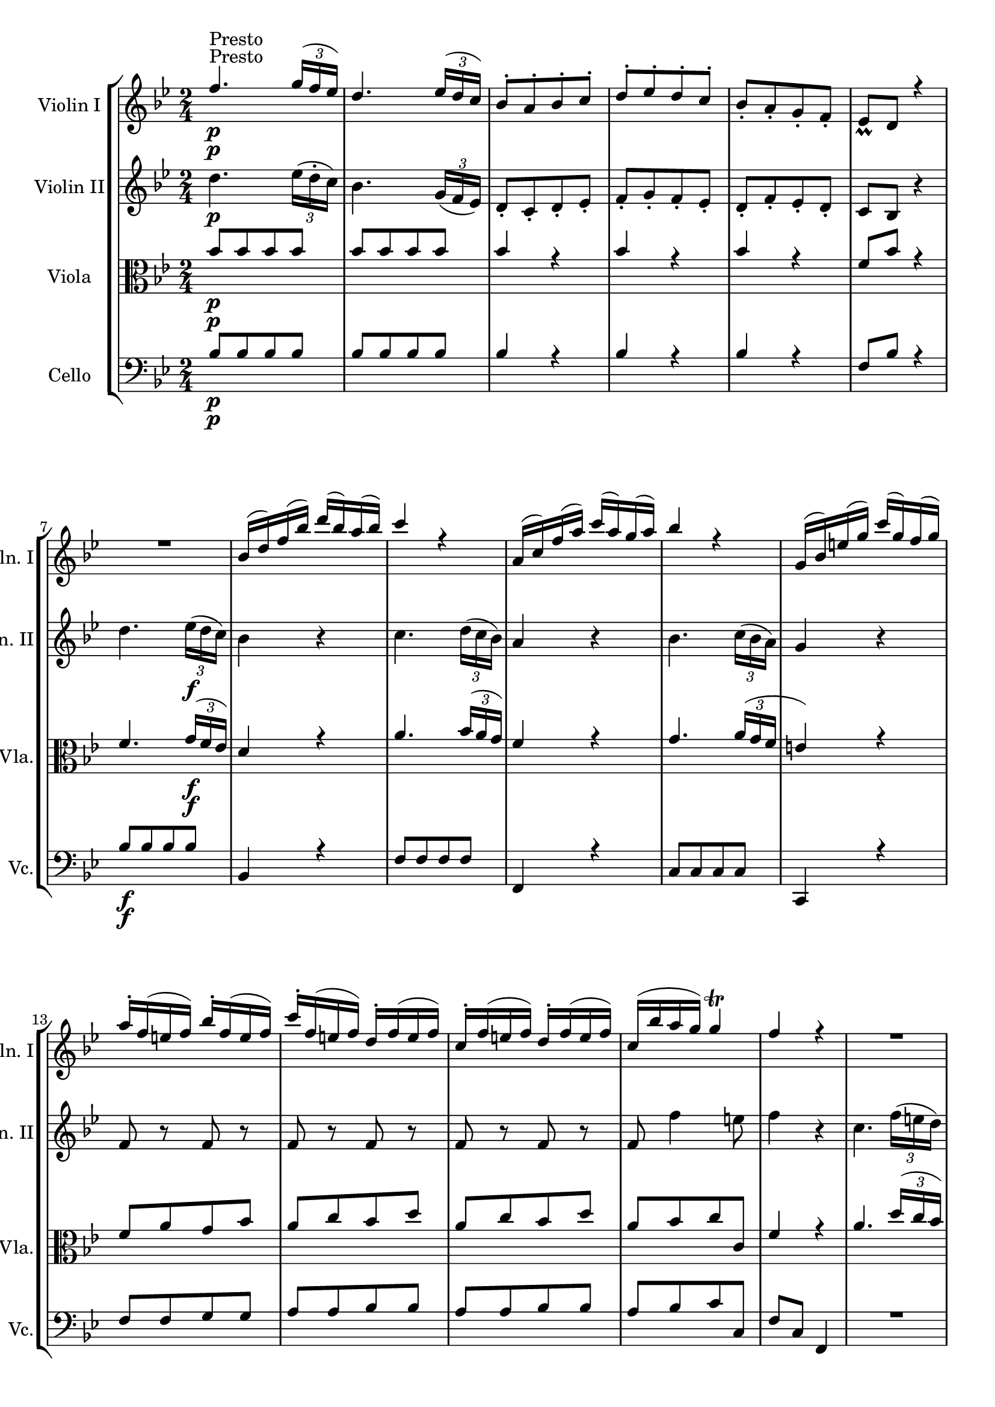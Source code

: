 
\version "2.18.2"
% automatically converted by musicxml2ly from original_musicxml/FJH_op1_no1_m5.xml

\header {
    encodingsoftware = "Finale 2002 for Windows"
    }

\layout {
    \context { \Score
        skipBars = ##t
        autoBeaming = ##f
        }
    }
PartPOneVoiceOne =  \relative f'' {
    \repeat volta 2 {
        \clef "treble" \key bes \major \time 2/4 | % 1
        f4. ^"Presto" \p \times 2/3 {
            g16 ( [ f16 es16 ) ] }
        | % 2
        d4. \times 2/3 {
            es16 ( [ d16 c16 ) ] }
        | % 3
        bes8 ^. [ a8 ^. bes8 ^. c8 ^. ] | % 4
        d8 ^. [ es8 ^. d8 ^. c8 ^. ] | % 5
        bes8 _. [ a8 _. g8 _. f8 _. ] | % 6
        es8 _\prall [ d8 ] r4 \break | % 7
        R2 | % 8
        bes'16 ( [ d16 ) f16 ( bes16 ) ] d16 ( [ bes16 ) a16 ( bes16 ) ]
        | % 9
        c4 r4 | \barNumberCheck #10
        a,16 ( [ c16 ) f16 ( a16 ) ] c16 ( [ a16 ) g16 ( a16 ) ] | % 11
        bes4 r4 | % 12
        g,16 ( [ bes16 ) e16 ( g16 ) ] c16 ( [ g16 ) f16 ( g16 ) ]
        \break | % 13
        a16 ^. [ f16 ( e16 f16 ) ] bes16 ^. [ f16 ( e16 f16 ) ] | % 14
        c'16 ^. [ f,16 ( e16 f16 ) ] d16 ^. [ f16 ( e16 f16 ) ] | % 15
        c16 ^. [ f16 ( e16 f16 ) ] d16 ^. [ f16 ( e16 f16 ) ] | % 16
        c16 ( [ bes'16 a16 g16 ) ] g4 ^\trill | % 17
        f4 r4 | % 18
        R2 \break | % 19
        r8 f8 \p [ f8 f8 ] | \barNumberCheck #20
        \times 2/3  {
            e16 ( [ f16 g16 ) }
        f8 ] g8 [ a8 ] | % 21
        \times 2/3  {
            g16 ( [ a16 bes16 ) }
        a8 ] r4 | % 22
        R2 | % 23
        r8 c,8 \f [ c8 c8 ] | % 24
        \times 2/3  {
            d16 ( [ e16 f16 ) ] }
        a,8 \times 2/3 {
            bes16 ( [ c16 d16 ) ] }
        g,8 \break | % 25
        \times 2/3  {
            a16 ( [ bes16 c16 ) ] }
        f,8 g4 ^\trill | % 26
        f16 ( [ c16 ) a16 ( c16 ) ] f16 ( [ c16 ) a16 ( c16 ) ] | % 27
        f4 r4 }
    \repeat volta 2 {
        | % 28
        R2*2 | \barNumberCheck #30
        a'2 \break | % 31
        a16 ( [ bes16 ) a16 ( bes16 ) ] c16 ( [ a16 ) f16 ( es16 ) ] | % 32
        d4 r4 | % 33
        R2 | % 34
        bes'2 | % 35
        bes16 ( [ a16 ) bes16 ( c16 ) ] d16 ^. [ f,16 ( es16 d16 ) ] | % 36
        es4 r4 \break | % 37
        f,16 ^. [ es'16 ( d16 es16 ) ] c'16 ^. [ es,16 ( d16 c16 ) ] | % 38
        d4 r4 | % 39
        f,16 ^. [ d'16 ( c16 d16 ) ] bes'16 ^. [ d,16 ( c16 bes16 ) ] |
        \barNumberCheck #40
        a16 ( [ bes16 c16 d16 ) ] es16 ( [ c16 ) d16 ( bes16 ) ] | % 41
        c4 r4 | % 42
        f4. \p \times 2/3 {
            g16 ( [ f16 es16 ) ] }
        \break | % 43
        d4. \times 2/3 {
            es16 ( [ d16 c16 ) ] }
        | % 44
        bes8 ^. [ a8 ^. bes8 ^. c8 ^. ] | % 45
        d8 ^. [ es8 ^. d8 ^. c8 ^. ] | % 46
        bes8 _. [ a8 _. g8 _. f8 _. ] | % 47
        es8 _\prall [ d8 ] r4 | % 48
        R2 \break | % 49
        es16 ( [ g16 bes16 ) es16 ] g16 ^. [ es16 ( d16 es16 ) ] |
        \barNumberCheck #50
        f4 r4 | % 51
        bes,16 ( [ d16 f16 bes16 ) ] d16 [ bes16 ( f16 d16 ) ] | % 52
        es4 r4 | % 53
        a,,16 ( [ c16 ) f16 ( a16 ) ] c16 ^. [ es16 ( d16 c16 ) ] | % 54
        d16 ^. [ bes16 ( a16 bes16 ) ] es16 ^. [ bes16 ( a16 bes16 ) ]
        \break | % 55
        f'16 ^. [ bes,16 ( a16 bes16 ) ] g'16 ^. [ bes,16 ( a16 bes16 )
        ] | % 56
        f'16 ^. [ bes,16 ( a16 bes16 ) ] g'16 ^. [ bes,16 ( a16 bes16 )
        ] | % 57
        f'16 ( [ d16 c16 bes16 ) ^\trill ] c4 | % 58
        bes4 r4 | % 59
        R2 | \barNumberCheck #60
        r8 bes8 [ bes8 bes8 ] \break | % 61
        \times 2/3  {
            a16 ( [ bes16 c16 ) }
        bes8 ] c8 [ d8 ] | % 62
        \times 2/3  {
            c16 ( [ d16 es16 ) }
        d8 ] r4 | % 63
        R2 | % 64
        r8 f8 [ f8 f8 ] | % 65
        \times 2/3  {
            g16 ( [ a16 bes16 ) ] }
        d,8 \times 2/3 {
            es16 ( [ f16 g16 ) ] }
        c,8 | % 66
        \times 2/3  {
            d16 ( [ es16 f16 ) ] }
        bes,8 c4 ^\trill \break | % 67
        bes16 ( [ f16 ) d16 ( f16 ) ] bes16 ( [ f16 ) d16 ( f16 ) ] | % 68
        bes4 r4 }
    }

PartPOneVoiceTwo =  \relative c' {
    \repeat volta 2 {
        \clef "treble" \key bes \major \time 2/4 | % 1
        s1*3 ^"Presto" \p \break s1*3 \break s1*3 \break s8 s1*2 \p s8*7
        \f \break s1. }
    \repeat volta 2 {
        s1. \break s1*3 \break s2*5 | % 42
        s2 \p \break s1*3 \break s1*3 \break s1*3 \break s1*3 \break s1
        }
    }

PartPTwoVoiceOne =  \relative d'' {
    \repeat volta 2 {
        \clef "treble" \key bes \major \time 2/4 | % 1
        d4. \p \times 2/3 {
            es16 ( [ d16 ^. c16 ) ] }
        | % 2
        bes4. \times 2/3 {
            g16 ( [ f16 es16 ) ] }
        | % 3
        d8 _. [ c8 _. d8 _. es8 _. ] | % 4
        f8 _. [ g8 _. f8 _. es8 _. ] | % 5
        d8 _. [ f8 _. es8 _. d8 _. ] | % 6
        c8 [ bes8 ] r4 \break | % 7
        d'4. \times 2/3 {
            es16 \f ( [ d16 c16 ) ] }
        | % 8
        bes4 r4 | % 9
        c4. \times 2/3 {
            d16 ( [ c16 bes16 ) ] }
        | \barNumberCheck #10
        a4 r4 | % 11
        bes4. \times 2/3 {
            c16 ( [ bes16 a16 ) ] }
        | % 12
        g4 r4 \break | % 13
        f8 r8 f8 r8 | % 14
        f8 r8 f8 r8 | % 15
        f8 r8 f8 r8 | % 16
        f8 f'4 e8 | % 17
        f4 r4 | % 18
        c4. \times 2/3 {
            f16 ( [ e16 d16 ) ] }
        \break | % 19
        c4 r4 | \barNumberCheck #20
        R2*2 | % 22
        c4. \times 2/3 {
            f16 \p ( [ e16 d16 ) ] }
        | % 23
        c4 r4 | % 24
        d8 [ a8 \f _. bes8 _. g8 _. ] \break | % 25
        a8 f4 e8 | % 26
        f4 <f a>4 | % 27
        <f a>4 r4 }
    \repeat volta 2 {
        | % 28
        c'4. \times 2/3 {
            d16 ( [ c16 bes16 ) ] }
        | % 29
        a8 ^. [ bes8 ^. c8 ^. d8 ^. ] | \barNumberCheck #30
        es8 ( [ c8 ) es8 ( c8 ) ] \break | % 31
        es8 ( [ c8 ) ] r4 | % 32
        d4. \times 2/3 {
            es16 ( [ d16 c16 ) ] }
        | % 33
        bes8 ^. [ c8 ^. d8 ^. es8 ^. ] | % 34
        f8 ( [ d8 ) ] f8 ( [ d8 ) ] | % 35
        f8 ( [ d8 ) ] r4 | % 36
        es4. ( \times 2/3 {
            f16 [ es16 d16 ] }
        \break | % 37
        c4 ) r4 | % 38
        d4. \times 2/3 {
            es16 ( [ d16 c16 ) ] }
        | % 39
        bes4 r4 | \barNumberCheck #40
        f16 ( [ g16 a16 bes16 ) ] c4 | % 41
        a4 r4 | % 42
        d4. \p \times 2/3 {
            es16 ( [ d16 c16 ) ] }
        \break | % 43
        bes4. \times 2/3 {
            g16 ( [ f16 es16 ) ] }
        | % 44
        d8 _. [ c8 _. d8 _. es8 _. ] | % 45
        f8 [ g8 f8 es8 ] | % 46
        d8 _. [ f8 _. es8 _. d8 _. ] | % 47
        c8 [ bes8 ] r4 | % 48
        g''4. \times 2/3 {
            as16 \f ( [ g16 f16 ) ] }
        \break | % 49
        g4 r4 | \barNumberCheck #50
        f4. \times 2/3 {
            g16 ( [ f16 es16 ) ] }
        | % 51
        d4 r4 | % 52
        es4. \times 2/3 {
            f16 ( [ es16 d16 ) ] }
        | % 53
        c4 r4 | % 54
        bes,8 r8 bes8 r8 \break | % 55
        bes8 r8 bes8 r8 | % 56
        bes8 r8 bes8 r8 | % 57
        bes8 bes'4 a8 | % 58
        bes4 r4 | % 59
        f4. \times 2/3 {
            bes16 ( [ a16 g16 ) ] }
        | \barNumberCheck #60
        f4 r4 \break | % 61
        R2*2 | % 63
        f4. \times 2/3 {
            bes16 ( [ a16 g16 ) ] }
        | % 64
        f4 r4 | % 65
        g'8 ^. [ d8 ^. ] es8 ^. [ c8 ^. ] | % 66
        d8 bes4 a8 \break | % 67
        bes4 <d, bes'>4 | % 68
        <d bes'>4 r4 }
    }

PartPThreeVoiceOne =  \relative bes' {
    \repeat volta 2 {
        \clef "alto" \key bes \major \time 2/4 | % 1
        bes8 \p [ bes8 bes8 bes8 ] | % 2
        bes8 [ bes8 bes8 bes8 ] | % 3
        bes4 r4 | % 4
        bes4 r4 | % 5
        bes4 r4 | % 6
        f8 [ bes8 ] r4 \break | % 7
        f4. \times 2/3 {
            g16 \f ( [ f16 es16 ) ] }
        | % 8
        d4 r4 | % 9
        a'4. \times 2/3 {
            bes16 ( [ a16 g16 ) ] }
        | \barNumberCheck #10
        f4 r4 | % 11
        g4. \times 2/3 {
            a16 ( [ g16 f16 ] }
        | % 12
        e4 ) r4 \break | % 13
        f8 [ a8 g8 bes8 ] | % 14
        a8 [ c8 bes8 d8 ] | % 15
        a8 [ c8 bes8 d8 ] | % 16
        a8 [ bes8 c8 c,8 ] | % 17
        f4 r4 | % 18
        a4. \times 2/3 {
            d16 ( [ c16 bes16 ) ] }
        \break | % 19
        a4 r4 | \barNumberCheck #20
        R2*2 | % 22
        a4. \p \times 2/3 {
            d16 ( [ c16 bes16 ) ] }
        | % 23
        a4 r4 | % 24
        bes8 [ f8 \f g8 c,8 ] \break | % 25
        c8 [ d8 bes8 c8 ] | % 26
        f4 f,4 | % 27
        f4 r4 }
    \repeat volta 2 {
        | % 28
        a'4. \times 2/3 {
            bes16 ( [ a16 g16 ] }
        | % 29
        f8 ) ^. [ g8 ^. a8 ^. bes8 ^. ] | \barNumberCheck #30
        c8 ( [ a8 ) ] c8 ( [ a8 ) ] \break | % 31
        c8 ( [ a8 ) ] r4 | % 32
        bes4. \times 2/3 {
            c16 ( [ bes16 a16 ) ] }
        | % 33
        bes8 ^. [ a8 ^. bes8 ^. c8 ^. ] | % 34
        d8 ( [ bes8 d8 ) ( bes8 ) ] | % 35
        d8 ( [ bes8 ) ] r4 | % 36
        c4. \times 2/3 {
            d16 ( [ c16 bes16 ) ] }
        \break | % 37
        a4 r4 | % 38
        f4. \times 2/3 {
            g16 ( [ f16 es16 ] }
        | % 39
        d4 ) r4 | \barNumberCheck #40
        f8 [ f8 f8 f8 ] | % 41
        f,4 r4 | % 42
        bes'8 \p [ bes8 bes8 bes8 ] \break | % 43
        bes2 | % 44
        bes4 r4 | % 45
        bes4 r4 | % 46
        bes4 r4 | % 47
        f8 [ bes8 ] r4 | % 48
        es4. \f \times 2/3 {
            f16 ( [ es16 d16 ) ] }
        \break | % 49
        es4 r4 | \barNumberCheck #50
        d4. \times 2/3 {
            es16 ( [ d16 c16 ) ] }
        | % 51
        bes4 r4 | % 52
        c4. \times 2/3 {
            d16 ( [ c16 bes16 ) ] }
        | % 53
        a4 r4 | % 54
        bes,8 [ d8 c8 es8 ] \break | % 55
        d8 [ f8 es8 g8 ] | % 56
        d8 [ f8 es8 g8 ] | % 57
        d8 [ es8 ] f8 [ f,8 ] | % 58
        bes4 r4 | % 59
        d4. \times 2/3 {
            g16 ( [ f16 es16 ] }
        | \barNumberCheck #60
        d4 ) r4 \break | % 61
        R2*2 | % 63
        d4. \times 2/3 {
            g16 ( [ f16 es16 ) ] }
        | % 64
        d4 r4 | % 65
        es'8 [ bes8 c8 f,8 ] | % 66
        f8 [ g8 es8 f8 ] \break | % 67
        bes,4 bes4 | % 68
        bes4 r4 }
    }

PartPThreeVoiceTwo =  \relative c' {
    \repeat volta 2 {
        \clef "alto" \key bes \major \time 2/4 | % 1
        s1*3 \p \break s4. s8*21 \f \break s1*3 \break s1. | % 22
        s8*9 \p s4. \f \break s1. }
    \repeat volta 2 {
        s1. \break s1*3 \break s2*5 | % 42
        s2 \p \break s2*5 | % 48
        s2 \f \break s1*3 \break s1*3 \break s1*3 \break s1 }
    }

PartPFourVoiceOne =  \relative bes {
    \repeat volta 2 {
        \clef "bass" \key bes \major \time 2/4 | % 1
        bes8 \p [ bes8 bes8 bes8 ] | % 2
        bes8 [ bes8 bes8 bes8 ] | % 3
        bes4 r4 | % 4
        bes4 r4 | % 5
        bes4 r4 | % 6
        f8 [ bes8 ] r4 \break | % 7
        bes8 \f [ bes8 bes8 bes8 ] | % 8
        bes,4 r4 | % 9
        f'8 [ f8 f8 f8 ] | \barNumberCheck #10
        f,4 r4 | % 11
        c'8 [ c8 c8 c8 ] | % 12
        c,4 r4 \break | % 13
        f'8 [ f8 g8 g8 ] | % 14
        a8 [ a8 bes8 bes8 ] | % 15
        a8 [ a8 bes8 bes8 ] | % 16
        a8 [ bes8 c8 c,8 ] | % 17
        f8 [ c8 ] f,4 | % 18
        R2 \break | % 19
        r8 a'8 \p [ a8 a8 ] | \barNumberCheck #20
        bes8 [ a8 g8 f8 ] | % 21
        e8 [ f8 ] r4 | % 22
        R2 | % 23
        r8 a8 \f [ a8 a8 ] | % 24
        bes8 [ f8 g8 e8 ] \break | % 25
        f8 [ d'8 bes8 c8 ] | % 26
        f,4 f,4 | % 27
        f4 r4 }
    \repeat volta 2 {
        | % 28
        f'8 [ f8 f8 f8 ] | % 29
        f8 [ f8 f8 f8 ] | \barNumberCheck #30
        f8 [ f8 f8 f8 ] \break | % 31
        f4 r4 | % 32
        f8 [ f8 f8 f8 ] | % 33
        f8 [ f8 f8 f8 ] | % 34
        f8 [ f8 f8 f8 ] | % 35
        f4 r4 | % 36
        f8 [ f8 f8 f8 ] \break | % 37
        f4 r4 | % 38
        f8 [ f8 f8 f8 ] | % 39
        f4 r4 | \barNumberCheck #40
        f8 [ f8 ] f8 [ f8 ] | % 41
        f,4 r4 | % 42
        bes'8 \p [ bes8 ] bes8 [ bes8 ] \break | % 43
        bes2 | % 44
        bes4 r4 | % 45
        bes4 r4 | % 46
        bes4 r4 | % 47
        f8 [ bes8 ] r4 | % 48
        bes,2 \f \break | % 49
        bes4 r4 | \barNumberCheck #50
        bes2 | % 51
        bes4 r4 | % 52
        f'2 | % 53
        f,4 r4 | % 54
        bes8 [ bes8 c8 c8 ] \break | % 55
        d8 [ d8 es8 es8 ] | % 56
        d8 [ d8 es8 es8 ] | % 57
        d8 [ es8 ] f8 [ f,8 ] | % 58
        bes8 [ f8 ] bes4 | % 59
        R2 | \barNumberCheck #60
        r8 d8 [ d8 d8 ] \break | % 61
        es8 [ d8 c8 bes8 ] | % 62
        a8 [ bes8 ] r4 | % 63
        R2 | % 64
        r8 d'8 [ d8 d8 ] | % 65
        es8 [ bes8 c8 a8 ] | % 66
        bes8 [ g8 es8 f8 ] \break | % 67
        bes,4 bes4 | % 68
        bes4 bes4 }
    }

PartPFourVoiceTwo =  \relative c' {
    \repeat volta 2 {
        \clef "bass" \key bes \major \time 2/4 | % 1
        s1*3 \p \break | % 7
        s1*3 \f \break s1*3 \break s8 s1*2 \p s8*7 \f \break s1. }
    \repeat volta 2 {
        s1. \break s1*3 \break s2*5 | % 42
        s2 \p \break s2*5 | % 48
        s2 \f \break s1*3 \break s1*3 \break s1*3 \break s1 }
    }


% The score definition
\score {
    <<
        \new StaffGroup \with { \consists "Instrument_name_engraver" }
        <<
            \set StaffGroup.instrumentName = \markup { \center-column { \line {""} \line {"			"} } }
            \set StaffGroup.shortInstrumentName = \markup { \center-column { \line {""} \line {"			"} } }
            \new Staff <<
                \set Staff.instrumentName = "Violin I"
                \set Staff.shortInstrumentName = "Vln. I"
                \context Staff << 
                    \context Voice = "PartPOneVoiceOne" { \voiceOne \PartPOneVoiceOne }
                    \context Voice = "PartPOneVoiceTwo" { \voiceTwo \PartPOneVoiceTwo }
                    >>
                >>
            \new Staff <<
                \set Staff.instrumentName = "Violin II"
                \set Staff.shortInstrumentName = "Vln. II"
                \context Staff << 
                    \context Voice = "PartPTwoVoiceOne" { \PartPTwoVoiceOne }
                    >>
                >>
            \new Staff <<
                \set Staff.instrumentName = "Viola"
                \set Staff.shortInstrumentName = "Vla."
                \context Staff << 
                    \context Voice = "PartPThreeVoiceOne" { \voiceOne \PartPThreeVoiceOne }
                    \context Voice = "PartPThreeVoiceTwo" { \voiceTwo \PartPThreeVoiceTwo }
                    >>
                >>
            \new Staff <<
                \set Staff.instrumentName = "Cello"
                \set Staff.shortInstrumentName = "Vc."
                \context Staff << 
                    \context Voice = "PartPFourVoiceOne" { \voiceOne \PartPFourVoiceOne }
                    \context Voice = "PartPFourVoiceTwo" { \voiceTwo \PartPFourVoiceTwo }
                    >>
                >>
            
            >>
        
        >>
    \layout {}
    % To create MIDI output, uncomment the following line:
    %  \midi {}
    }

